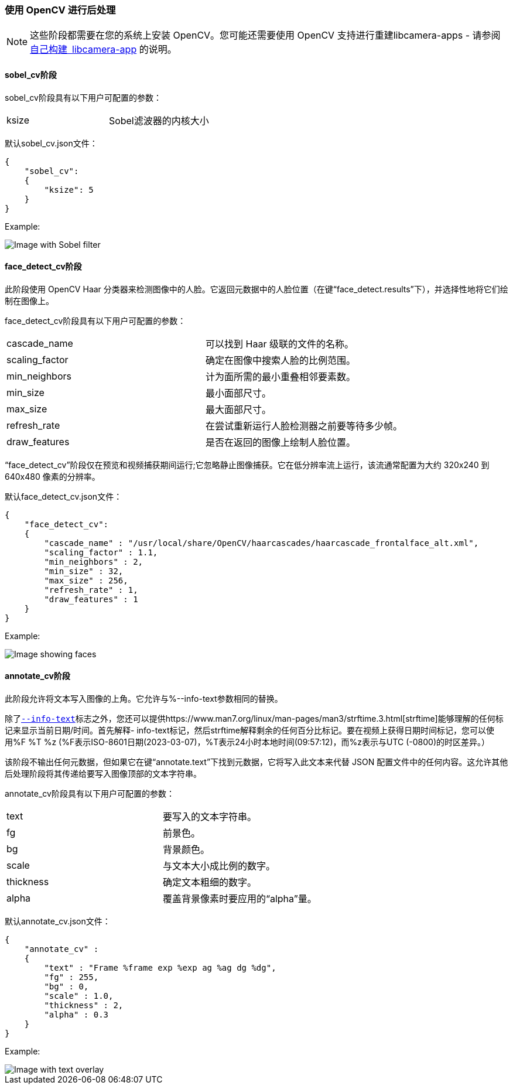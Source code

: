 [[post-processing-with-opencv]]
=== 使用 OpenCV 进行后处理

NOTE: 这些阶段都需要在您的系统上安装 OpenCV。您可能还需要使用 OpenCV 支持进行重建libcamera-apps - 请参阅xref:camera_software.adoc#building-libcamera-and-libcamera-apps[自己构建 libcamera-app] 的说明。

[[sobel_cv-stage]]
==== sobel_cv阶段

sobel_cv阶段具有以下用户可配置的参数：

[cols=",^"]
|===
| ksize | Sobel滤波器的内核大小
|===


默认sobel_cv.json文件：

----
{
    "sobel_cv":
    {
        "ksize": 5
    }
}
----

Example:

image::images/sobel.jpg[Image with Sobel filter]

[[face_detect_cv-stage]]
==== face_detect_cv阶段

此阶段使用 OpenCV Haar 分类器来检测图像中的人脸。它返回元数据中的人脸位置（在键“face_detect.results”下），并选择性地将它们绘制在图像上。

face_detect_cv阶段具有以下用户可配置的参数：

[cols=",^"]
|===
| cascade_name | 可以找到 Haar 级联的文件的名称。
| scaling_factor | 确定在图像中搜索人脸的比例范围。
| min_neighbors | 计为面所需的最小重叠相邻要素数。
| min_size | 最小面部尺寸。
| max_size | 最大面部尺寸。
| refresh_rate | 在尝试重新运行人脸检测器之前要等待多少帧。
| draw_features | 是否在返回的图像上绘制人脸位置。
|===

“face_detect_cv”阶段仅在预览和视频捕获期间运行;它忽略静止图像捕获。它在低分辨率流上运行，该流通常配置为大约 320x240 到 640x480 像素的分辨率。

默认face_detect_cv.json文件：

----
{
    "face_detect_cv":
    {
        "cascade_name" : "/usr/local/share/OpenCV/haarcascades/haarcascade_frontalface_alt.xml",
        "scaling_factor" : 1.1,
        "min_neighbors" : 2,
        "min_size" : 32,
        "max_size" : 256,
        "refresh_rate" : 1,
        "draw_features" : 1
    }
}
----

Example:

image::images/face_detect.jpg[Image showing faces]

[[annotate_cv-stage]]
==== annotate_cv阶段

此阶段允许将文本写入图像的上角。它允许与%--info-text参数相同的替换。


除了xref:camera_software.adoc#preview-window-2[`--info-text`]标志之外，您还可以提供https://www.man7.org/linux/man-pages/man3/strftime.3.html[strftime]能够理解的任何标记来显示当前日期/时间。首先解释- info-text标记，然后strftime解释剩余的任何百分比标记。要在视频上获得日期时间标记，您可以使用%F %T %z (%F表示ISO-8601日期(2023-03-07)，%T表示24小时本地时间(09:57:12)，而%z表示与UTC (-0800)的时区差异。）

该阶段不输出任何元数据，但如果它在键“annotate.text”下找到元数据，它将写入此文本来代替 JSON 配置文件中的任何内容。这允许其他后处理阶段将其传递给要写入图像顶部的文本字符串。

annotate_cv阶段具有以下用户可配置的参数：

[cols=",^"]
|===
| text | 要写入的文本字符串。
| fg | 前景色。
| bg | 背景颜色。
| scale | 与文本大小成比例的数字。
| thickness | 确定文本粗细的数字。
| alpha | 覆盖背景像素时要应用的“alpha”量。
|===

默认annotate_cv.json文件：

----
{
    "annotate_cv" :
    {
	"text" : "Frame %frame exp %exp ag %ag dg %dg",
	"fg" : 255,
	"bg" : 0,
	"scale" : 1.0,
	"thickness" : 2,
	"alpha" : 0.3
    }
}
----

Example:

image::images/annotate.jpg[Image with text overlay]

